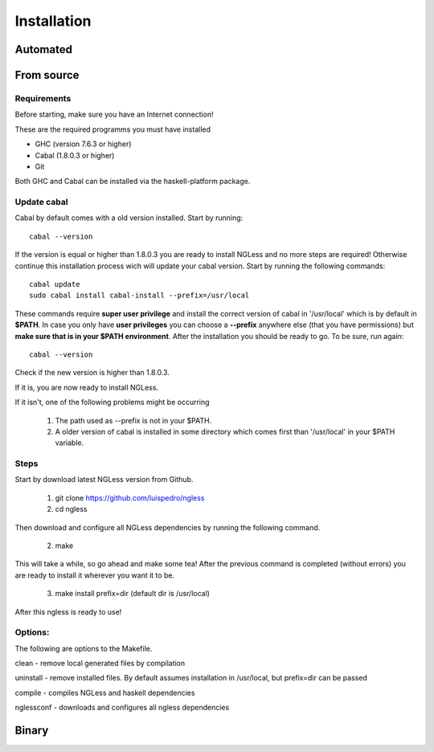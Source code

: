 .. _Installation:

============
Installation
============

Automated
-----

From source
-----

Requirements
~~~~~~~~~~

Before starting, make sure you have an Internet connection!

These are the required programms you must have installed

- GHC (version 7.6.3 or higher)
- Cabal (1.8.0.3 or higher)
- Git

Both GHC and Cabal can be installed via the haskell-platform package.

Update cabal
~~~~~~~~~~

Cabal by default comes with a old version installed. Start by running::
	
	cabal --version

If the version is equal or higher than 1.8.0.3 you are ready to install NGLess
and no more steps are required!  Otherwise continue this installation process
wich will update your cabal version. Start by running the following commands::

	cabal update
	sudo cabal install cabal-install --prefix=/usr/local

These commands require **super user privilege** and install the correct version of cabal in '/usr/local' which is by
default in **$PATH**. In case you only have **user privileges** you can choose a **--prefix** anywhere else 
(that you have permissions) but **make sure that is in your $PATH environment**. 
After the installation you should be ready to go. To be sure, run again::

	cabal --version

Check if the new version is higher than 1.8.0.3. 

If it is, you are now ready to install NGLess.

If it isn't, one of the following problems might be occurring

	1) The path used as --prefix is not in your $PATH.

	2) A older version of cabal is installed in some directory which comes first than '/usr/local' in your $PATH variable.


Steps
~~~~~~~~~~

Start by download latest NGLess version from Github.

    1. git clone https://github.com/luispedro/ngless
    2. cd ngless

Then download and configure all NGLess dependencies by running the following command.

    2. make

This will take a while, so go ahead and make some tea! After the previous
command is completed (without errors) you are ready to install it wherever you
want it to be.

    3. make install prefix=dir (default dir is /usr/local)

After this ngless is ready to use!


Options:
~~~~~~~~~~

The following are options to the Makefile.

clean - remove local generated files by compilation

uninstall - remove installed files. By default assumes installation in /usr/local, but prefix=dir can be passed

compile - compiles NGLess and haskell dependencies

nglessconf - downloads and configures all ngless dependencies

Binary
--------
